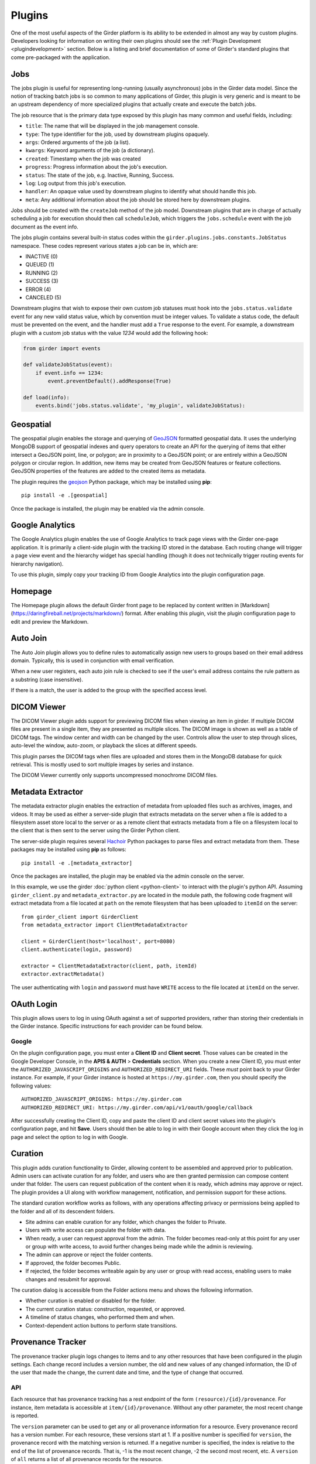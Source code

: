 .. _plugins:

Plugins
=======

One of the most useful aspects of the Girder platform is its ability to be extended in
almost any way by custom plugins. Developers looking for information on writing
their own plugins should see the :ref:`Plugin Development <plugindevelopment>` section. Below is
a listing and brief documentation of some of Girder's standard plugins that come
pre-packaged with the application.


.. _jobsplugin:

Jobs
-----------

The jobs plugin is useful for representing long-running (usually asynchronous) jobs
in the Girder data model. Since the notion of tracking batch jobs is so common to
many applications of Girder, this plugin is very generic and is meant to be an
upstream dependency of more specialized plugins that actually create and execute
the batch jobs.

The job resource that is the primary data type exposed by this plugin has many
common and useful fields, including:

- ``title``: The name that will be displayed in the job management console.
- ``type``: The type identifier for the job, used by downstream plugins opaquely.
- ``args``: Ordered arguments of the job (a list).
- ``kwargs``: Keyword arguments of the job (a dictionary).
- ``created``: Timestamp when the job was created
- ``progress``: Progress information about the job's execution.
- ``status``: The state of the job, e.g. Inactive, Running, Success.
- ``log``: Log output from this job's execution.
- ``handler``: An opaque value used by downstream plugins to identify what should
  handle this job.
- ``meta``: Any additional information about the job should be stored here by
  downstream plugins.

Jobs should be created with the ``createJob`` method of the job model. Downstream
plugins that are in charge of actually scheduling a job for execution should then
call ``scheduleJob``, which triggers the ``jobs.schedule`` event with the job
document as the event info.

The jobs plugin contains several built-in status codes within the
``girder.plugins.jobs.constants.JobStatus`` namespace. These codes represent
various states a job can be in, which are:

- INACTIVE (0)
- QUEUED (1)
- RUNNING (2)
- SUCCESS (3)
- ERROR (4)
- CANCELED (5)

Downstream plugins that wish to expose their own custom job statuses must hook
into the ``jobs.status.validate`` event for any new valid status value, which by convention
must be integer values. To validate a status code, the default must be prevented
on the event, and the handler must add a ``True`` response to the event. For example, a
downstream plugin with a custom job status with the value *1234* would add the following hook:

.. code-block:: python

    from girder import events

    def validateJobStatus(event):
        if event.info == 1234:
            event.preventDefault().addResponse(True)

    def load(info):
        events.bind('jobs.status.validate', 'my_plugin', validateJobStatus):


Geospatial
----------

The geospatial plugin enables the storage and querying of `GeoJSON <http://geojson.org>`__
formatted geospatial data. It uses the underlying MongoDB support of geospatial
indexes and query operators to create an API for the querying of items that
either intersect a GeoJSON point, line, or polygon; are in proximity to a
GeoJSON point; or are entirely within a GeoJSON polygon or circular region. In
addition, new items may be created from GeoJSON features or feature collections.
GeoJSON properties of the features are added to the created items as metadata.

The plugin requires the `geojson <https://pypi.python.org/pypi/geojson/>`__
Python package, which may be installed using **pip**: ::

    pip install -e .[geospatial]

Once the package is installed, the plugin may be enabled via the admin console.


Google Analytics
----------------

The Google Analytics plugin enables the use of Google Analytics to track
page views with the Girder one-page application. It is primarily a client-side
plugin with the tracking ID stored in the database. Each routing change will
trigger a page view event and the hierarchy widget has special handling (though
it does not technically trigger routing events for hierarchy navigation).

To use this plugin, simply copy your tracking ID from Google Analytics into the
plugin configuration page.


Homepage
--------

The Homepage plugin allows the default Girder front page to be replaced by
content written in [Markdown](https://daringfireball.net/projects/markdown/)
format. After enabling this plugin, visit the plugin configuration page
to edit and preview the Markdown.


Auto Join
---------

The Auto Join plugin allows you to define rules to automatically assign new
users to groups based on their email address domain. Typically, this is used in
conjunction with email verification.

When a new user registers, each auto join rule is checked to see if the user's
email address contains the rule pattern as a substring (case insensitive).

If there is a match, the user is added to the group with the specified access
level.


DICOM Viewer
------------

The DICOM Viewer plugin adds support for previewing DICOM files when viewing
an item in girder. If multiple DICOM files are present in a single item, they
are presented as multiple slices. The DICOM image is shown as well as a table
of DICOM tags. The window center and width can be changed by the user. Controls
allow the user to step through slices, auto-level the window, auto-zoom, or
playback the slices at different speeds.

This plugin parses the DICOM tags when files are uploaded and stores them in
the MongoDB database for quick retrieval. This is mostly used to sort multiple
images by series and instance.

The DICOM Viewer currently only supports uncompressed monochrome DICOM files.


Metadata Extractor
------------------

The metadata extractor plugin enables the extraction of metadata from uploaded
files such as archives, images, and videos. It may be used as either a
server-side plugin that extracts metadata on the server when a file is added
to a filesystem asset store local to the server or as a remote client that
extracts metadata from a file on a filesystem local to the client that is then
sent to the server using the Girder Python client.

The server-side plugin requires several `Hachoir <https://bitbucket.org/haypo/hachoir/wiki/Home>`_
Python packages to parse files and extract metadata from them. These packages
may be installed using **pip** as follows: ::

    pip install -e .[metadata_extractor]

Once the packages are installed, the plugin may be enabled via the admin
console on the server.

In this example, we use the girder :doc:`python client <python-client>` to
interact with the plugin's python API.
Assuming ``girder_client.py`` and ``metadata_extractor.py`` are located in
the module path, the following code fragment will extract metadata from a file
located at ``path`` on the remote filesystem that has been uploaded to
``itemId`` on the server: ::

    from girder_client import GirderClient
    from metadata_extractor import ClientMetadataExtractor

    client = GirderClient(host='localhost', port=8080)
    client.authenticate(login, password)

    extractor = ClientMetadataExtractor(client, path, itemId)
    extractor.extractMetadata()

The user authenticating with ``login`` and ``password`` must have ``WRITE``
access to the file located at ``itemId`` on the server.


OAuth Login
-----------

This plugin allows users to log in using OAuth against a set of supported providers,
rather than storing their credentials in the Girder instance. Specific instructions
for each provider can be found below.

Google
******

On the plugin configuration page, you must enter a **Client ID** and **Client secret**.
Those values can be created in the Google Developer Console, in the **APIS & AUTH** >
**Credentials** section. When you create a new Client ID, you must enter the
``AUTHORIZED_JAVASCRIPT_ORIGINS`` and ``AUTHORIZED_REDIRECT_URI`` fields. These *must*
point back to your Girder instance. For example, if your Girder instance is hosted
at ``https://my.girder.com``, then you should specify the following values: ::

    AUTHORIZED_JAVASCRIPT_ORIGINS: https://my.girder.com
    AUTHORIZED_REDIRECT_URI: https://my.girder.com/api/v1/oauth/google/callback

After successfully creating the Client ID, copy and paste the client ID and client
secret values into the plugin's configuration page, and hit **Save**. Users should
then be able to log in with their Google account when they click the log in page
and select the option to log in with Google.


Curation
--------

This plugin adds curation functionality to Girder, allowing content to be
assembled and approved prior to publication. Admin users can activate curation
for any folder, and users who are then granted permission can compose content
under that folder. The users can request publication of the content when it is
ready, which admins may approve or reject. The plugin provides a UI along with
workflow management, notification, and permission support for these actions.

The standard curation workflow works as follows, with any operations affecting
privacy or permissions being applied to the folder and all of its descendent
folders.

- Site admins can enable curation for any folder, which changes the folder to
  Private.
- Users with write access can populate the folder with data.
- When ready, a user can request approval from the admin. The folder becomes
  read-only at this point for any user or group with write access, to avoid
  further changes being made while the admin is reviewing.
- The admin can approve or reject the folder contents.
- If approved, the folder becomes Public.
- If rejected, the folder becomes writeable again by any user or group with read
  access, enabling users to make changes and resubmit for approval.

The curation dialog is accessible from the Folder actions menu and shows the
following information.

- Whether curation is enabled or disabled for the folder.
- The current curation status: construction, requested, or approved.
- A timeline of status changes, who performed them and when.
- Context-dependent action buttons to perform state transitions.


Provenance Tracker
------------------

The provenance tracker plugin logs changes to items and to any other resources
that have been configured in the plugin settings.  Each change record includes
a version number, the old and new values of any changed information, the ID of
the user that made the change, the current date and time, and the type of
change that occurred.

API
***

Each resource that has provenance tracking has a rest endpoint of the form
``(resource)/{id}/provenance``.  For instance, item metadata is accessible at
``item/{id}/provenance``.  Without any other parameter, the most recent change
is reported.

The ``version`` parameter can be used to get any or all provenance information
for a resource.  Every provenance record has a version number.  For each
resource, these versions start at 1.  If a positive number is specified for
``version``, the provenance record with the matching version is returned.  If a
negative number is specified, the index is relative to the end of the list of
provenance records.  That is, -1 is the most recent change, -2 the second most
recent, etc.  A ``version`` of ``all`` returns a list of all provenance records
for the resource.

All provenance records include ``version``, ``eventType`` (see below), and
``eventTime``.  If the user who authorized the action is known, their ID is
stored in ``eventUser``.

Provenance event types include:

- ``creation``: the resource was created.

- ``unknownHistory``: the resource was created when the provenance plugin was
  disabled.  Prior to this time, there is no provenance information.

- ``update``: data, metadata, or plugin-related data has changed for the
  resource.  The old values and new values of the data are recorded.  The
  ``old``  parameter contains any value that was changed (the value prior to
  the change) or has been deleted.  The ``new`` parameter contains any value
  that was changed or has been added.

- ``copy``: the resource was copied.  The original resource's provenance is
  copied to the new record, and the ``originalId`` indicates which record was
  used.

For item records, when a file belonging to that item is added, removed, or
updated, the provenance is updated with that change.  This provenance includes
a ``file`` list with the changed file(s).  Each entry in this list includes a
``fileId`` for the associated file and one of these event types:

- ``fileAdded``: a file was added to the item.  The ``new`` parameter has a
  summary of the file information, including its assetstore ID and value used
  to reference it within that assetstore.

- ``fileUpdate``: a file's name or other data has changed, or the contents of
  the file were replaced.  The ``new`` and ``old`` parameters contain the data
  values that were modified, deleted, or added.

- ``fileRemoved``: a file was removed from the item.  The ``old`` parameter has
  a summary of the file information.  If this was the only item using this file
  data, the file is removed from the assetstore.

Gravatar Portraits
------------------

This lightweight plugin makes all users' Gravatar image URLs available for use
in clients. When enabled, user documents sent through the REST API will contain
a new field ``gravatar_baseUrl`` if the value has been computed. If that field
is not set on the user document, instead use the URL ``/user/:id/gravatar`` under
the Girder API, which will compute and store the correct Gravatar URL, and then
redirect to it. The next time that user document is sent over the REST API,
it should contain the computed ``gravatar_baseUrl`` field.

Javascript clients
******************

The Gravatar plugin's javascript code extends the Girder web client's ``girder.models.UserModel``
by adding the ``getGravatarUrl(size)`` method that adheres to the above behavior
internally. You can use it on any user model with the ``_id`` field set, as in the following example:

.. code-block:: javascript

    if (girder.currentUser) {
        this.$('div.gravatar-portrait').css(
            'background-image', 'url(' +
            girder.currentUser.getGravatarUrl(36) + ')');
    }

.. note:: Gravatar images are always square; the ``size`` parameter refers to
   the side length of the desired image in pixels.

HDFS Assetstore
---------------

This plugin creates a new type of assetstore that can be used to store and
proxy data on a Hadoop Distributed Filesystem. An HDFS assetstore can be used
to import existing HDFS data hierarchies into the Girder data hierarchy, and
it can also serve as a normal assetstore that stores and manages files created
via Girder's interface.

.. note:: Deleting files that were imported from existing HDFS files does not
  delete the original file from HDFS, they will simply be unlinked in the
  Girder hierarchy.

Once you enable the plugin, site administrators will be able to create and edit
HDFS assetstores on the ``Assetstores`` page in the web client in the same way
as any other assetstore type. When creating or editing an assetstore, validation
is performed to ensure that the HDFS instance is reachable for communication, and
that the directory specified as the root path exists. If it does not exist, Girder
will attempt to create it.

Importing data
**************

Once you have created an HDFS assetstore, you will be able to import data
into it on demand if you have site administrator privileges. In the assetstore
list in the web client, you will see an **Import** button next to your HDFS
assetstores that will allow you to import files or directories (recursively)
from that HDFS instance into a Girder user, collection, or folder of your choice.

You should specify an absolute data path when importing; the root path that you
chose for your assetstore is not used in the import process. Each directory
imported will become a folder in Girder, and each file will become an item with
a single file inside. Once imported, file data is proxied through Girder when
being downloaded, but still must reside in the same location on HDFS.

Duplicates (that is, pre-existing files with the same name in the same location
in the Girder hierarchy) will be ignored if, for instance, you import the same
hierarchy into the same location twice in a row.

Remote Worker
-------------

This plugin should be enabled if you want to use the Girder worker distributed
processing engine to execute batch jobs initiated by the server. This is useful
for deploying service architectures that involve both data management and
scalable offline processing. This plugin provides utilities for sending generic tasks
to worker nodes for execution. The worker itself uses
`celery <http://www.celeryproject.org/>`_ to manage the distribution of tasks,
and builds in some useful Girder integrations on top of celery. Namely,

* **Data management**: This plugin provides python functions for building task
  input and output specs that refer to data stored on the Girder server, making
  it easy to run processing on specific folders, items, or files. The worker itself
  knows how to authenticate and download data from the server, and upload results
  back to it.
* **Job management**: This plugin depends on the :ref:`Jobs plugin <jobsplugin>`.
  Tasks are specified as python dictionaries inside of a job document and then
  scheduled via celery. The worker automatically updates the status of jobs
  as they are received and executed so that they can be monitored via the jobs
  UI in real time. If the script prints any logging information, it is automatically
  collected in the job log on the server, and if the script raises an exception,
  the job status is automatically set to an error state.
